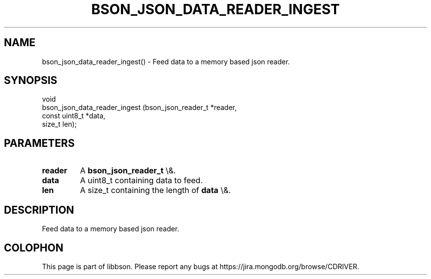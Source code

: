 .\" This manpage is Copyright (C) 2016 MongoDB, Inc.
.\" 
.\" Permission is granted to copy, distribute and/or modify this document
.\" under the terms of the GNU Free Documentation License, Version 1.3
.\" or any later version published by the Free Software Foundation;
.\" with no Invariant Sections, no Front-Cover Texts, and no Back-Cover Texts.
.\" A copy of the license is included in the section entitled "GNU
.\" Free Documentation License".
.\" 
.TH "BSON_JSON_DATA_READER_INGEST" "3" "2016\(hy03\(hy16" "libbson"
.SH NAME
bson_json_data_reader_ingest() \- Feed data to a memory based json reader.
.SH "SYNOPSIS"

.nf
.nf
void
bson_json_data_reader_ingest (bson_json_reader_t *reader,
                              const uint8_t      *data,
                              size_t              len);
.fi
.fi

.SH "PARAMETERS"

.TP
.B
.B reader
A
.B bson_json_reader_t
\e&.
.LP
.TP
.B
.B data
A uint8_t containing data to feed.
.LP
.TP
.B
.B len
A size_t containing the length of
.B data
\e&.
.LP

.SH "DESCRIPTION"

Feed data to a memory based json reader.


.B
.SH COLOPHON
This page is part of libbson.
Please report any bugs at https://jira.mongodb.org/browse/CDRIVER.
